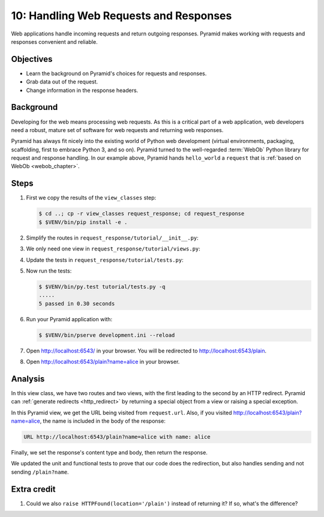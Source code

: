 .. _qtut_request_response:

=======================================
10: Handling Web Requests and Responses
=======================================

Web applications handle incoming requests and return outgoing responses.
Pyramid makes working with requests and responses convenient and reliable.


Objectives
==========

- Learn the background on Pyramid's choices for requests and responses.

- Grab data out of the request.

- Change information in the response headers.


Background
==========

Developing for the web means processing web requests. As this is a critical
part of a web application, web developers need a robust, mature set of software
for web requests and returning web responses.

Pyramid has always fit nicely into the existing world of Python web development
(virtual environments, packaging, scaffolding, first to embrace Python 3, and
so on). Pyramid turned to the well-regarded :term:`WebOb` Python library for
request and response handling. In our example above, Pyramid hands
``hello_world`` a ``request`` that is :ref:`based on WebOb <webob_chapter>`.


Steps
=====

#. First we copy the results of the ``view_classes`` step:

   .. code-block:: bash

    $ cd ..; cp -r view_classes request_response; cd request_response
    $ $VENV/bin/pip install -e .

#. Simplify the routes in ``request_response/tutorial/__init__.py``:

   .. literalinclude:: request_response/tutorial/__init__.py
    :linenos:

#. We only need one view in ``request_response/tutorial/views.py``:

   .. literalinclude:: request_response/tutorial/views.py
    :linenos:

#. Update the tests in ``request_response/tutorial/tests.py``:

   .. literalinclude:: request_response/tutorial/tests.py
    :linenos:

#. Now run the tests:

   .. code-block:: bash

    $ $VENV/bin/py.test tutorial/tests.py -q
    .....
    5 passed in 0.30 seconds

#. Run your Pyramid application with:

   .. code-block:: bash

    $ $VENV/bin/pserve development.ini --reload

#. Open http://localhost:6543/ in your browser. You will be redirected to
   http://localhost:6543/plain.

#. Open http://localhost:6543/plain?name=alice in your browser.


Analysis
========

In this view class, we have two routes and two views, with the first leading to
the second by an HTTP redirect. Pyramid can :ref:`generate redirects
<http_redirect>` by returning a special object from a view or raising a special
exception.

In this Pyramid view, we get the URL being visited from ``request.url``. Also,
if you visited http://localhost:6543/plain?name=alice, the name is included in
the body of the response:

.. code-block:: text

  URL http://localhost:6543/plain?name=alice with name: alice

Finally, we set the response's content type and body, then return the response.

We updated the unit and functional tests to prove that our code does the
redirection, but also handles sending and not sending ``/plain?name``.


Extra credit
============

#. Could we also ``raise HTTPFound(location='/plain')`` instead of returning
   it?  If so, what's the difference?

.. seealso:: :ref:`webob_chapter`,
   :ref:`generate redirects <http_redirect>`
